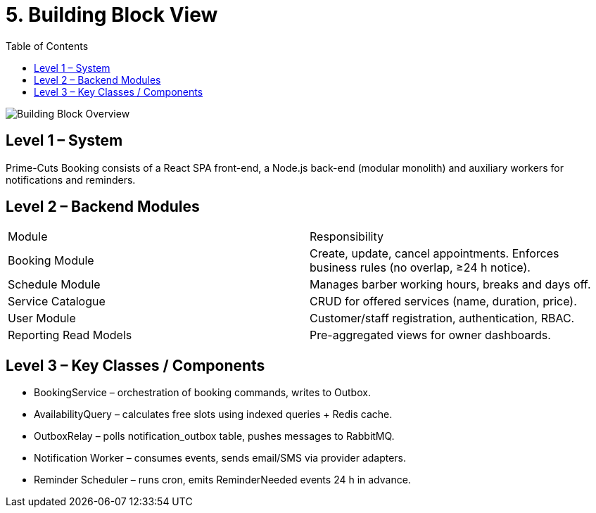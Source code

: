 = 5. Building Block View
:toc:

image::../diagrams/building-block-overview.svg["Building Block Overview",align="center"]

== Level 1 – System
Prime-Cuts Booking consists of a React SPA front-end, a Node.js back-end (modular monolith) and auxiliary workers for notifications and reminders.

== Level 2 – Backend Modules
|===
|Module | Responsibility
|Booking Module | Create, update, cancel appointments. Enforces business rules (no overlap, ≥24 h notice).
|Schedule Module | Manages barber working hours, breaks and days off.
|Service Catalogue | CRUD for offered services (name, duration, price).
|User Module | Customer/staff registration, authentication, RBAC.
|Reporting Read Models | Pre-aggregated views for owner dashboards.
|===

== Level 3 – Key Classes / Components
* BookingService – orchestration of booking commands, writes to Outbox.
* AvailabilityQuery – calculates free slots using indexed queries + Redis cache.
* OutboxRelay – polls notification_outbox table, pushes messages to RabbitMQ.
* Notification Worker – consumes events, sends email/SMS via provider adapters.
* Reminder Scheduler – runs cron, emits ReminderNeeded events 24 h in advance.
